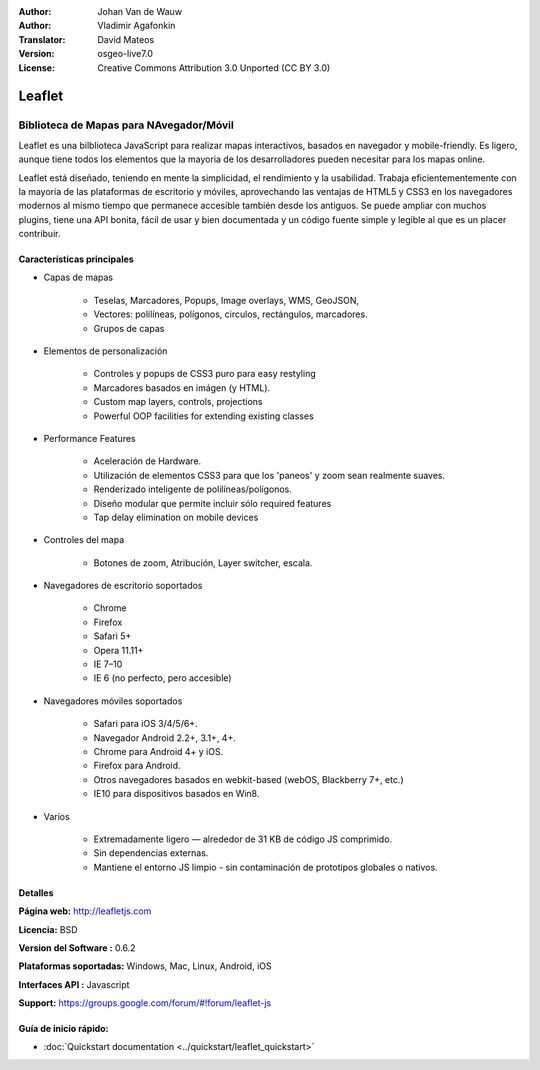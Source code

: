 :Author: Johan Van de Wauw
:Author: Vladimir Agafonkin
:Translator: David Mateos
:Version: osgeo-live7.0
:License: Creative Commons Attribution 3.0 Unported  (CC BY 3.0)

.. image:: ../../images/project_logos/logo-leaflet.png 
  :scale: 100 %
  :alt: project logo
  :align: right
  :target: http://leafletjs.com

Leaflet
================================================================================

Biblioteca de Mapas para NAvegador/Móvil
~~~~~~~~~~~~~~~~~~~~~~~~~~~~~~~~~~~~~~~~~~~~~~~~~~~~~~~~~~~~~~~~~~~~~~~~~~~~~~~~


.. image:: ../../images/screenshots/1024x768/leaflet-overview.png
  :scale: 50
  :alt: leaflet
  :align: right

Leaflet es una bilblioteca JavaScript para realizar mapas interactivos, basados en navegador y   mobile-friendly.  Es ligero, aunque tiene todos los elementos que la mayoria de los desarrolladores pueden necesitar para los mapas online. 

Leaflet está diseñado, teniendo en mente la simplicidad, el rendimiento y la usabilidad.
Trabaja eficientementemente con la mayoria de las plataformas de escritorio y móviles, aprovechando las ventajas de HTML5 y CSS3  en los navegadores modernos al mismo tiempo que permanece accesible también desde los antiguos.  Se puede ampliar con muchos plugins, tiene una API bonita, fácil de usar y bien documentada y un código fuente simple y legible al que es un placer contribuir.  

Características principales
--------------------------------------------------------------------------------

* Capas de mapas

    * Teselas, Marcadores, Popups, Image overlays, WMS, GeoJSON, 
    * Vectores: polilíneas, polígonos, circulos, rectángulos, marcadores.
    * Grupos de capas

* Elementos de personalización

    * Controles y popups de CSS3 puro para easy restyling
    * Marcadores basados en imágen (y HTML).
    * Custom map layers, controls, projections
    * Powerful OOP facilities for extending existing classes

* Performance Features

    * Aceleración de Hardware.
    * Utilización de elementos CSS3 para que los 'paneos' y zoom sean realmente suaves. 
    * Renderizado inteligente de polilíneas/polígonos. 
    * Diseño modular que permite incluir sólo  required features
    * Tap delay elimination on mobile devices

* Controles del mapa

    * Botones de zoom, Atribución, Layer switcher, escala.

* Navegadores de escritorio soportados

    * Chrome
    * Firefox
    * Safari 5+
    * Opera 11.11+
    * IE 7–10
    * IE 6 (no perfecto, pero accesible)

* Navegadores móviles soportados

    * Safari para iOS 3/4/5/6+.
    * Navegador Android 2.2+, 3.1+, 4+.
    * Chrome para Android 4+ y iOS.
    * Firefox para Android.
    * Otros navegadores basados en webkit-based (webOS, Blackberry 7+, etc.)
    * IE10 para dispositivos basados en Win8.

* Varios

    * Extremadamente ligero — alrededor de 31 KB de código JS comprimido.
    * Sin dependencias externas.
    * Mantiene el entorno JS limpio - sin contaminación de prototipos globales o nativos. 


Detalles
--------------------------------------------------------------------------------

**Página web:** http://leafletjs.com

**Licencia:** BSD

**Version del Software :** 0.6.2

**Plataformas soportadas:** Windows, Mac, Linux, Android, iOS

**Interfaces API :** Javascript

**Support:** https://groups.google.com/forum/#!forum/leaflet-js

Guía de inicio rápido:
--------------------------------------------------------------------------------

* :doc:`Quickstart documentation <../quickstart/leaflet_quickstart>`

